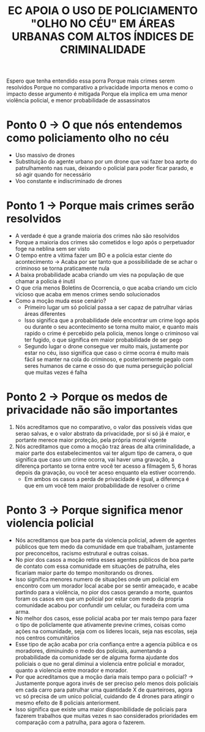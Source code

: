 #+TITLE: EC APOIA O USO DE POLICIAMENTO "OLHO NO CÉU" EM ÁREAS URBANAS COM ALTOS ÍNDICES DE CRIMINALIDADE
Espero que tenha entendido essa porra
Porque mais crimes serem resolvidos
Porque no comparativo a privacidade importa menos e como o impacto desse
argumento é mitigada
Porque ela implica em uma menor violência policial, e menor probabilidade de
assassinatos

* Ponto 0 -> O que nós entendemos como policiamento olho no céu
- Uso massivo de drones
- Substituição do agente urbano por um drone que vai fazer boa aprte do
  patrulhamento nas ruas, deixando o policial para poder ficar parado, e só agir
  quando for necessário
- Voo constante e indiscriminado de drones

* Ponto 1 -> Porque mais crimes serão resolvidos
- A verdade é que a grande maioria dos crimes não são resolvidos
- Porque a maioria dos crimes são cometidos e logo após o perpetuador foge na
  neblina sem ser visto
- O tempo entre a vítima fazer um BO e a policia estar ciente do acontecimento
  -> Acaba por ser tanto que a possibilidade de se achar o criminoso se torna
  praticamente nula
- A baixa probabilidade acaba criando um vies na população de que chamar a
  policia é inutil
- O que cria menos Boletins de Ocorrencia, o que acaba criando um ciclo vicioso
  que acaba em menos crimes sendo solucionados
- Como a moção muda esse cenário?
  - Primeiro lugar um só policial passa a ser capaz de patrulhar várias áreas diferentes
  - Isso significa que a probabilidade dele encontrar um crime logo após ou
    durante o seu acontecimento se torna muito maior, e quanto mais rapido o
    crime é percebido pela policia, menos longe o criminoso vai ter fugido, o
    que significa em maior probabilidade de ser pego
  - Segundo lugar o drone consegue ver muito mais, justamente por estar no céu,
    isso significa que caso o cirme ocorra é muito mais fácil se manter na cola
    do criminoso, e posteriormente pegalo com seres humanos de carne e osso do
    que numa perseguição policial que muitas vezes é falha
* Ponto 2 -> Porque os medos de privacidade não são importantes
1. Nós acreditamos que no comparativo, o valor das possiveis vidas que serao
   salvas, e o valor abstrato da privacidade, por si só já é maior, e portante
   merece maior proteção, pela própria moral vigente
2. Nós acreditamos que como a moção traz áreas de alta criminalidade, a maior
   parte dos estabelecimentos vai ter algum tipo de camera, o que significa que
   caso um crime ocorra, vai haver uma gravação, a diferença portanto se torna
   entre você ter acesso a filmagem 5, 6 horas depois da gravação, ou você ter
   aceso enquanto ela estiver ocorrendo.
   - Em ambos os casos a perda de privacidade é igual, a diferença é que em um
     você tem maior probabilidade de resolver o crime
* Ponto 3 -> Porque significa menor violencia policial
- Nós acreditamos que boa parte da violencia policial, advem de agentes públicos
  que tem medo da comunidade em que trabalham, justamente por preconceitos,
  racismo estrutural e outras coisas.
- No pior dos casos a moção retira esses agentes públicos de boa parte de
  contato com essa comunidade em situações de patrulha, eles ficariam maior
  parte do tempo monitorando os drones.
- Isso significa menores numero de situações onde um policial em encontro com
  um morador local acabe por se sentir ameaçado, e acabe partindo para a
  violência, no pior dos casos gerando a morte, quantos foram os casos em que um
  policial por estar com medo da propria comunidade acabou por confundir um
  celular, ou furadeira com uma arma.
- No melhor dos casos, esse policial acaba por ter mais tempo para fazer o tipo
  de policlamente que ativamente previne crimes, coisas como ações na
  comunidade, seja com os lideres locais, seja nas escolas, seja nos centros comunitários
- Esse tipo de ação acaba por cria confiança entre a agencia pública e os
  moradores, diminuindo o  medo dos policiais, aumentando a probabilidade da
  comunidade ser de alguma forma ajudante dos policiais o que no geral diminui a
  violencia entre policial e morador, quanto a violencia entre morador e morador.
- Por que acreditamos que a moção daria mais tempo para o policial? ->
  Justamente porque agora invés de ser preciso pelo menos dois policiais em cada
  carro para patrulhar uma quantidade X de quarteiroes, agora vc só precisa de
  um unico policial, cuidando de 4 drones para atingir o mesmo efeito de 8
  policiais anteriorment.
- Isso significa que existe uma maior disponibilidade de policiais para fazerem
  trabalhos que muitas vezes n sao considerados prioridades em comparação com a
  patrulha, para agora o fazerem.
